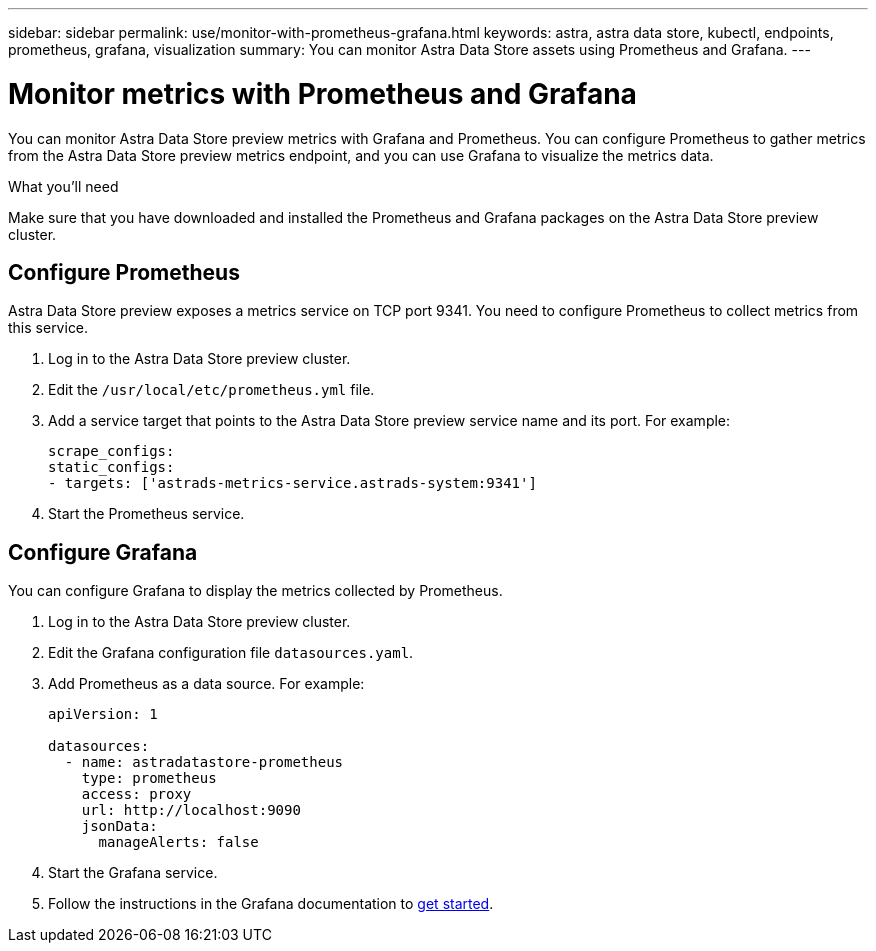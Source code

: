 ---
sidebar: sidebar
permalink: use/monitor-with-prometheus-grafana.html
keywords: astra, astra data store, kubectl, endpoints, prometheus, grafana, visualization
summary: You can monitor Astra Data Store assets using Prometheus and Grafana.
---

= Monitor metrics with Prometheus and Grafana
:hardbreaks:
:icons: font
:imagesdir: ../media/use/

// Are these tools installed on the ADS K8s cluster, or a different cluster?  If a different cluster, how do you get them to talk?  What extra config is needed?

You can monitor Astra Data Store preview metrics with Grafana and Prometheus. You can configure Prometheus to gather metrics from the Astra Data Store preview metrics endpoint, and you can use Grafana to visualize the metrics data.

.What you'll need
Make sure that you have downloaded and installed the Prometheus and Grafana packages on the Astra Data Store preview cluster.

== Configure Prometheus
Astra Data Store preview exposes a metrics service on TCP port 9341. You need to configure Prometheus to collect metrics from this service.

. Log in to the Astra Data Store preview cluster.
. Edit the `/usr/local/etc/prometheus.yml` file.
. Add a service target that points to the Astra Data Store preview service name and its port. For example:
+
----
scrape_configs:
static_configs:
- targets: ['astrads-metrics-service.astrads-system:9341']
----
. Start the Prometheus service.

== Configure Grafana
You can configure Grafana to display the metrics collected by Prometheus.

. Log in to the Astra Data Store preview cluster.
. Edit the Grafana configuration file `datasources.yaml`.
. Add Prometheus as a data source. For example:
+
----
apiVersion: 1

datasources:
  - name: astradatastore-prometheus
    type: prometheus
    access: proxy
    url: http://localhost:9090
    jsonData:
      manageAlerts: false
----
. Start the Grafana service.
. Follow the instructions in the Grafana documentation to https://grafana.com/docs/grafana/latest/getting-started/getting-started/[get started^].
